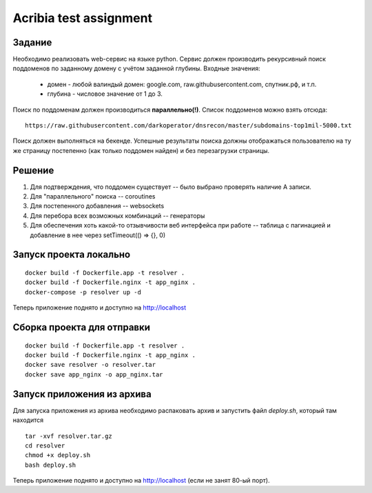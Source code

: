 ========================
Acribia test assignment
========================

##############
Задание
##############

Необходимо реализовать web-сервис на языке python.
Сервис должен производить рекурсивный поиск поддоменов по заданному домену с учётом заданной глубины.
Входные значения:
    - домен - любой валиндый домен: google.com, raw.githubusercontent.com, спутник.рф, и т.п.
    - глубина - числовое значение от 1 до 3.

Поиск по поддоменам должен производиться **параллельно(!)**.
Список поддоменов можно взять отсюда:
::

    https://raw.githubusercontent.com/darkoperator/dnsrecon/master/subdomains-top1mil-5000.txt

Поиск должен выполняться на бекенде.
Успешные результаты поиска должны отображаться пользователю на ту же страницу постепенно (как только поддомен найден) и без перезагрузки страницы.

##############
Решение
##############

1. Для подтверждения, что поддомен существует -- было выбрано проверять наличие А записи.
2. Для "параллельного" поиска -- coroutines
3. Для постепенного добавления -- websockets
4. Для перебора всех возможных комбинаций -- генераторы
5. Для обеспечения хоть какой-то отзывчивости веб интерфейса при работе -- таблица с пагинацией и добавление в нее через setTimeout(() => {}, 0)

########################
Запуск проекта локально
########################

::

    docker build -f Dockerfile.app -t resolver .
    docker build -f Dockerfile.nginx -t app_nginx .
    docker-compose -p resolver up -d

Теперь приложение поднято и доступно на http://localhost

###########################
Сборка проекта для отправки
###########################

::

    docker build -f Dockerfile.app -t resolver .
    docker build -f Dockerfile.nginx -t app_nginx .
    docker save resolver -o resolver.tar
    docker save app_nginx -o app_nginx.tar

###########################
Запуск приложения из архива
###########################

Для запуска приложения из архива необходимо распаковать архив и запустить файл `deploy.sh`, который там находится

::

    tar -xvf resolver.tar.gz
    cd resolver
    chmod +x deploy.sh
    bash deploy.sh

Теперь приложение поднято и доступно на http://localhost (если не занят 80-ый порт).
